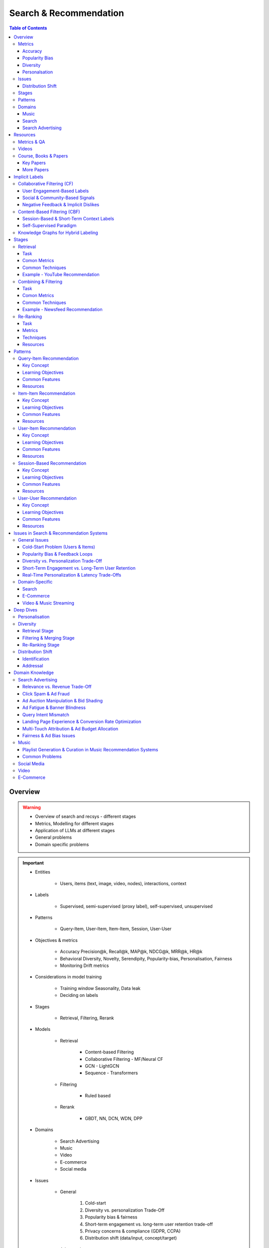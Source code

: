 ####################################################################################
Search & Recommendation
####################################################################################
.. contents:: Table of Contents
   :depth: 3
   :local:
   :backlinks: none

************************************************************************************
Overview
************************************************************************************
.. warning::

	* Overview of search and recsys - different stages
	* Metrics, Modelling for different stages
	* Application of LLMs at different stages
	* General problems
	* Domain specific problems

.. important::
	- Entities

		- Users, items (text, image, video, nodes), interactions, context
	- Labels

		- Supervised, semi-supervised (proxy label), self-supervised, unsupervised
	- Patterns

		- Query-Item, User-Item, Item-Item, Session, User-User
	- Objectives & metrics

		- Accuracy Precision@k, Recall@k, MAP@k, NDCG@k, MRR@k, HR@k
		- Behavioral Diversity, Novelty, Serendipity, Popularity-bias, Personalisation, Fairness
		- Monitoring Drift metrics
	- Considerations in model training

		- Training window Seasonality, Data leak
		- Deciding on labels
	- Stages

		- Retrieval, Filtering, Rerank
	- Models

		- Retrieval

			- Content-based Filtering
			- Collaborative Filtering - MF/Neural CF
			- GCN - LightGCN
			- Sequence - Transformers
		- Filtering

			- Ruled based
		- Rerank
		
			- GBDT, NN, DCN, WDN, DPP
	- Domains

		- Search Advertising
		- Music
		- Video
		- E-commerce
		- Social media
	- Issues

		- General

			#. Cold-start
			#. Diversity vs. personalization Trade-Off
			#. Popularity bias & fairness
			#. Short-term engagement vs. long-term user retention trade-off
			#. Privacy concerns & compliance (GDPR, CCPA)
			#. Distribution shift (data/input, concept/target)
		- Advanced

			#. Multi-touch Attribution
			#. Real-time personalization & latency trade-Offs
			#. Cross-device and cross-session personalization
			#. Multi-modality & cross-domain recommendation challenges
		- Domain-Specific

			#. Search Query understanding & intent disambiguation
			#. E-Commerce Balancing revenue & user satisfaction
			#. Video & Music Streaming Content-length bias in recommendations

Metrics
====================================================================================
Accuracy
------------------------------------------------------------------------------------
.. csv-table::
	:header: "Metric", "Full Name", "Formula", "Desc", "Drawback"
	:align: center
	
		HR@k, Hit-rate at k, , ,
		Recall@k, Recall at k, , ,
		NDCG@k, Normalized Discounted Cumulative Gain at k, , ,

Popularity Bias
------------------------------------------------------------------------------------
.. note::
	* :math:`U`: Set of all users
	* :math:`I`: Set of all items
	* :math:`L_u`: List of items (concatenated) impressed for user :math:`u`
	* :math:`L`: All list of items (concatenated)

.. csv-table::
	:header: "Metric", "Full Name", "Formula", "Note", "Drawback"
	:align: center
	
		ARP, Average Recommendation Popularity, :math:`\frac{1}{|U|}\sum_{u\in U}\frac{\sum_{i\in L_u}\phi(i)}{|L_u|}`, Average CTR across users, Good (low) value doesn't indicate coverage
		Agg-Div, Aggregate Diversity, :math:`\frac{|\bigcup_{u\in U}L_u|}{|I|}`, Item Coverage, Doesn't detect skew in impression
		Gini, Gini Index, :math:`1-\frac{1}{|I|-1}\sum_{k}^{|I|}(2k-|I|-1)p(i_k|L)`, :math:`p(i_k|L)` how many times :math:`i_k` occured in `L`, Ignores user preference
		UDP, User Popularity Deviation, , ,

Diversity
------------------------------------------------------------------------------------
Personalsation
------------------------------------------------------------------------------------
Issues
====================================================================================
Distribution Shift
------------------------------------------------------------------------------------
.. csv-table::
	:header: "Problem", "How to Detect", "How to Fix", "Trade-Offs"
	:align: center 

		Model Degradation, Performance drop (CTR; engagement), Frequent model retraining, Computationally expensive
		Popularity Mismatch, PSI; JSD; embeddings drift, Adaptive reweighting of historical data, Hard to balance long vs. short-term relevance
		Bias Reinforcement, Disparity in exposure metrics, Fairness-aware ranking, May hurt engagement
		Cold-Start for New Trends, Increase in unseen queries, Session-based personalization, Requires fast inference
		Intent Drift in Search, Increase in irrelevant search rankings, Online learning models, Real-time training is costly

Stages
====================================================================================
.. csv-table::
	:header: "Stage", "Goals", "Key Metrics", "Common Techniques"
	:align: center

		Retrieval, Fetch diverse candidates from multiple sources, Recall@K; Coverage; Latency, Multi-tower models; ANN; User embeddings
		Combining & Filtering, Merge candidates; remove duplicates; apply business rules, Diversity; Precision@K; Fairness, Weighted merging; Min-hashing; Rule-based filtering
		Re-Ranking, Optimize order of recommendations for engagement, CTR; NDCG; Exploration Ratio, Neural Rankers; Bandits; DPP for diversity

Patterns
====================================================================================
.. csv-table::
	:header: "Pattern", "Traditional Approach", "LLM Augmentations"
	:align: center

		Query-Item, BM25; TF-IDF; Neural Ranking, LLM-based reranking; Query expansion
		Item-Item, Co-occurrence; Similarity Matching, Semantic matching; Multimodal embeddings
		User-Item, CF; Content-Based; Deep Learning, Personalized generation; Zero-shot preferences
		Session-Based, Sequential Models; Transformers, Few-shot reasoning; Context-aware personalization
		User-User, Graph-Based; Link Prediction, Profile-text analysis; Social graph augmentation

Domains
====================================================================================
#. E-commerce (Amazon, Alibaba)
#. Music (Spotify)
#. Image (Instagram)
#. Video (Netflix, Firestick, YouTube)
#. Voice (Alexa)
#. Short-video (Tiktok)
#. Food (DoorDash, UberEats)
#. Travel (AirBnB)
#. Social (Facebook, Twitter)
#. Search (Google, Bing)
#. Search Advertising (Google, Bing)

Music
------------------------------------------------------------------------------------
.. csv-table::
	:header: "Challenge", "Why Its Important", "Trade-Offs"
	:align: center

		Personalization vs. Serendipity, Users want relevant music but also expect some new discoveries., Too much personalization  Feels repetitive. Too much exploration  Feels random.
		Repetition & Content Fatigue, Users get frustrated if the same songs appear too often., Strict anti-repetition  May exclude user favorites. Loose constraints  Risk of overplaying certain songs.
		Context & Mood Adaptation, Users listen to music differently based on mood; time; activity (workout; relaxation)., Explicit mood tagging is effective but requires manual input. Implicit context detection risks wrong assumptions.
		Balancing Popular & Niche Tracks, Highly popular songs dominate engagement; making it hard for lesser-known songs to gain exposure., Boosting niche tracks improves diversity; but may lower engagement metrics.
		Cold-Start for New Songs & Artists, Newly released songs struggle to get exposure due to lack of engagement signals., Over-boosting new music can lead to reduced user satisfaction.
		Playlist Length & Engagement Optimization, Users may not finish long playlists; leading to low engagement metrics., Shorter playlists increase completion rate; but longer ones improve session duration.

Search
------------------------------------------------------------------------------------
.. note::
	- [fennel.ai] `Feature Engineering for Personalized Search <https://fennel.ai/blog/feature-engineering-for-personalized-search/>`_

Search Advertising
------------------------------------------------------------------------------------
.. csv-table::
	:header: "Issue", "Why It Matters", "Strategic Fixes", "Trade-Offs"
	:align: center

		Relevance vs. Revenue, Showing high-bid but low-relevance ads hurts trust, Hybrid ranking (bid + quality), Too much relevance filtering lowers revenue
		Click Fraud & Ad Spam, Inflated clicks drain budgets, ML-based fraud detection, False positives can hurt advertisers
		Ad Auction Manipulation, AI-driven bid shading exploits system, Second-price auctions, Reduced ad revenue
		Ad Fatigue & Banner Blindness, Users ignore repetitive ads, Adaptive ad rotation, Frequent ad refreshing increases costs
		Query Intent Mismatch, Poor ad matching frustrates users, BERT-based intent detection, Over-restricting ads lowers monetization
		Landing Page Experience, High bounce rate = low conversion, Quality Score rules, Strict rules limit advertiser flexibility
		Multi-Touch Attribution, Last-click attribution undervalues early ad exposures, Shapley-based attribution, More complexity; slower optimization
		Ad Bias & Fairness, Favoring large advertisers hurts competition, Fairness-aware bidding, Less revenue from high bidders

************************************************************************************
Resources
************************************************************************************
Metrics & QA
====================================================================================
.. important::

	* [evidentlyai.com] `10 metrics to evaluate recommender and ranking systems <https://www.evidentlyai.com/ranking-metrics/evaluating-recommender-systems>`_
	* [docs.evidentlyai.com] `Ranking metrics <https://docs.evidentlyai.com/reference/all-metrics/ranking-metrics>`_
	* [arize.com] `A Quick Survey of Drift Metrics <https://arize.com/blog-course/drift/>`_
	* [github.com] `50 Fundamental Recommendation Systems Interview Questions <https://github.com/Devinterview-io/recommendation-systems-interview-questions>`_
	* [devinterview.io] `50 Recommendation Systems interview questions <https://devinterview.io/questions/machine-learning-and-data-science/recommendation-systems-interview-questions/>`_

Videos
====================================================================================
- [youtube.com] `Stanford CS224W Machine Learning w/ Graphs I 2023 I GNNs for Recommender Systems <https://www.youtube.com/watch?v=OV2VUApLUio>`_
.. note::
	- Mapped as an edge prediction problem in a bipartite graph
	- Ranking

		- Metric Recall@k (non differentiable)
		- Other metrics HR@k, nDCG
		- Differentiable Discriminative loss - binary loss (similar to cross entropy), Bayesian prediction loss (BPR)
		- Issue with binary, BPR solves the ranking problem better
		- Trick to choose neg samples
		- Not suitable for ANN
	- Collaborative filtering

		- DNN to capture user item similarity with cosine or InfoNCE loss
		- ANN friendly
		- Doesn't consider longer than 1 hop in the bipartite graph
	- GCN

		- Smoothens the embeddings by GCN layer interactions using undirected edges to enforce similar user and similar item signals
		- Neural GCN or LightGCN
		- Application similar image recommendation in Pinterest
		- Issue doesn't have contextual awareness or session/temporal awareness

Course, Books & Papers
====================================================================================
Key Papers
------------------------------------------------------------------------------------
	- BOF = Bag of features
	- NG = N-Gram
	- CM = Causal Models (autoregressive)

.. csv-table::
	:header: "Tag", "Title"
	:align: center

		QU,`Better search through query understanding <https://queryunderstanding.com/>`_
		IR;QU,`Using Query Contexts in Information Retrieval <http://www-rali.iro.umontreal.ca/rali/sites/default/files/publis/10.1.1.409.2630.pdf>`_
		IR;Course;Stanford,`CS 276 / LING 286 Information Retrieval and Web Search <https://web.stanford.edu/class/cs276/>`_
		IR;Book,`Introduction to Information Retrieval <https://nlp.stanford.edu/IR-book/information-retrieval-book.html>`_
		Retrieval;Survey,`A Comprehensive Survey on Retrieval Methods in Recommender Systems <https://arxiv.org/pdf/2407.21022>`_
		DL;RS;Survey,`Deep Learning based Recommender System A Survey and New Perspectives <https://arxiv.org/pdf/1707.07435>`_
		Retrival;RS,`Simple but Efficient A Multi-Scenario Nearline Retrieval Framework for Recommendation on Taobao <https://arxiv.org/pdf/2408.00247v1>`_
		Retrival;Ranking;Embed+MLP,`Neural Collaborative Filtering <https://arxiv.org/abs/1708.05031>`_
		Retrival;Two Tower;BOF,`StarSpace Embed All The Things! <https://arxiv.org/abs/1709.03856>`_
		Retrival;Ranking;Two Tower;NG+BOF,`Embedding-based Retrieval in Facebook Search <https://arxiv.org/abs/2006.11632>`_
		Ranking;WDN,`Wide & Deep Learning for Recommender Systems <https://arxiv.org/abs/1606.07792>`_
		Ranking;DCN,`DCN V2 Improved Deep & Cross Network and Practical Lessons for Web-scale Learning to Rank Systems <https://arxiv.org/abs/2008.13535>`_
		Ranking;L2R,`DeepRank: Learning to rank with neural networks for recommendation <http://zhouxiuze.com/pub/DeepRank.pdf>`_
		GCN,`Graph Convolutional Neural Networks for Web-Scale Recommender Systems <https://arxiv.org/abs/1806.01973>`_
		GCN,`LightGCN - Simplifying and Powering Graph Convolution Network for Recommendation <https://arxiv.org/abs/2002.02126>`_
		CM;Session,`Transformers4Rec Bridging the Gap between NLP and Sequential / Session-Based Recommendation <https://scontent.fblr25-1.fna.fbcdn.net/v/t39.8562-6/243129449_615285476133189_8760410510155369283_n.pdf?_nc_cat=104&ccb=1-7&_nc_sid=b8d81d&_nc_ohc=WDJcULkgkY8Q7kNvgHspPmM&_nc_zt=14&_nc_ht=scontent.fblr25-1.fna&_nc_gid=A_fmEzCPOHil7q9dPSpYsHS&oh=00_AYDCkVOnyZufYEGHEQORBbfI-blNODNIrePL4TaB8p_82A&oe=67A8FEDE>`_			
		Diversity;DPP,`Improving the Diversity of Top-N Recommendation via Determinantal Point Process <https://arxiv.org/abs/1709.05135v1>`_
		Diversity;DPP,`Practical Diversified Recommendations on YouTube with Determinantal Point Processes <https://jgillenw.com/cikm2018.pdf>`_
		Diversity;DPP,`Personalized Re-ranking for Improving Diversity in Live Recommender Systems <https://arxiv.org/abs/2004.06390>`_
		Diversity;DPP,`Fast Greedy MAP Inference for Determinantal Point Process to Improve Recommendation Diversity <https://proceedings.neurips.cc/paper_files/paper/2018/file/dbbf603ff0e99629dda5d75b6f75f966-Paper.pdf>`_
		Diversity;Multi-Stage,`Representation Online Matters Practical End-to-End Diversification in Search and Recommender Systems <https://arxiv.org/pdf/2305.15534>`_
		Polularity Bias,`Managing Popularity Bias in Recommender Systems with Personalized Re-Ranking <https://cdn.aaai.org/ocs/18199/18199-78818-1-PB.pdf>`_
		Polularity Bias,`User-centered Evaluation of Popularity Bias in Recommender Systems <https://dl.acm.org/doi/fullHtml/10.1145/3450613.3456821>`_
		Polularity Bias,`Model-Agnostic Counterfactual Reasoning for Eliminating Popularity Bias in Recommender System <https://arxiv.org/pdf/2010.15363>`_
		Fairness,`Fairness in Ranking Part II Learning-to-Rank and Recommender Systems <https://dl.acm.org/doi/pdf/10.1145/3533380>`_
		Fairness,`Fairness Definitions Explained <https://fairware.cs.umass.edu/papers/Verma.pdf>`_
		LLM,`A Review of Modern Recommender Systems Using Generative Models (Gen-RecSys) <https://arxiv.org/abs/2404.00579>`_
		LLM,`Collaborative Large Language Model for Recommender Systems <https://arxiv.org/abs/2311.01343>`_
		LLM,`Recommendation as Instruction Following A Large Language Model Empowered Recommendation Approach <https://arxiv.org/abs/2305.07001>`_

More Papers
------------------------------------------------------------------------------------
.. csv-table::
	:header: "Year", "Title"
	:align: center

		2001,Item-Based Collaborative Filtering Recommendation Algorithms – Sarwar et al.
		2003,Amazon.com Recommendations Item-to-Item Collaborative Filtering – Linden et al.
		2007,Link Prediction Approaches and Applications – Liben-Nowell et al.
		2008,An Introduction to Information Retrieval – Manning et al.
		2009,BM25 and Beyond – Robertson et al.
		2009,Matrix Factorization Techniques for Recommender Systems – Koren et al.
		2010,Who to Follow Recommending People in Social Networks – Twitter Research
		2014,DeepWalk Online Learning of Social Representations – Perozzi et al.
		2015,Learning Deep Representations for Content-Based Recommendation – Wang et al.
		2015,Netflix Recommendations Beyond the 5 Stars – Gomez-Uribe et al.
		2016,Deep Neural Networks for YouTube Recommendations – Covington et al.
		2016,Wide & Deep Learning for Recommender Systems – Cheng et al.
		2016,Session-Based Recommendations with Recurrent Neural Networks – Hidasi et al.
		2017,DeepRank A New Deep Architecture for Relevance Ranking in Information Retrieval – Pang et al.
		2017,Neural Collaborative Filtering – He et al.
		2017,A Guide to Neural Collaborative Filtering – He et al.
		2018,BERT Pre-training of Deep Bidirectional Transformers for Language Understanding – Devlin et al.
		2018,PinSage Graph Convolutional Neural Networks for Web-Scale Recommender Systems – Ying et al.
		2018,Neural Architecture for Session-Based Recommendations – Tang & Wang
		2018,SASRec Self-Attentive Sequential Recommendation – Kang & McAuley
		2018,Graph Convolutional Neural Networks for Web-Scale Recommender Systems – Ying et al.
		2019,Deep Learning Based Recommender System A Survey and New Perspectives – Zhang et al.
		2019,Session-Based Recommendation with Graph Neural Networks – Wu et al.
		2019,Next Item Recommendation with Self-Attention – Sun et al.
		2019,BERT4Rec Sequential Recommendation with Bidirectional Encoder Representations – Sun et al.
		2020,Dense Passage Retrieval for Open-Domain Question Answering – Karpukhin et al.
		2020,ColBERT Efficient and Effective Passage Search via Contextualized Late Interaction Over BERT – Khattab et al.
		2020,T5 for Information Retrieval – Nogueira et al.
		2021,CLIP Learning Transferable Visual Models from Natural Language Supervision – Radford et al.
		2021,Transformers4Rec Bridging the Gap Between NLP and Sequential Recommendation – De Souza et al.
		2021,Graph Neural Networks A Review of Methods and Applications – Wu et al.
		2021,Next-Item Prediction Using Pretrained Language Models – Sun et al.
		2022,Unified Vision-Language Pretraining for E-Commerce Recommendations – Wang et al.
		2022,Contextual Item Recommendation with Pretrained LLMs – Li et al.
		2023,InstructGPT for Information Retrieval – Ouyang et al.
		2023,GPT-4 for Web Search Augmentation – Bender et al.
		2023,CLIP-Recommend Multimodal Learning for E-Commerce Recommendations – Xu et al.
		2023,Semantic-Aware Item Matching with Large Language Models – Chen et al.
		2023,GPT4Rec A Generative Framework for Personalized Recommendation – Wang et al.
		2023,LLM-based Collaborative Filtering Enhancing Recommendations with Large Language Models – Liu et al.
		2023,LLM-Powered Dynamic Personalized Recommendations – Guo et al.
		2023,Real-Time Recommendation with Large Language Models – Zhang et al.
		2023,Graph Neural Networks Meet Large Language Models A Survey – Wu et al.
		2023,LLM-powered Social Graph Completion for Friend Recommendations – Huang et al.
		2023,LLM-Augmented Node Classification in Social Networks – Zhang et al.

************************************************************************************
Implicit Labels
************************************************************************************
Collaborative Filtering (CF)  
====================================================================================
- Relies on user-item interactions to recommend items. 
- Since users rarely provide explicit ratings, implicit signals are inferred from engagement behaviors.  

User Engagement-Based Labels  
------------------------------------------------------------------------------------
.. csv-table::
	:header: "Implicit Label", "Collection Method", "Assumptions & Trade-offs"
	:align: center

		Clicks, Count clicks on an item.,  Simple; scalable.  Clicking  liking (accidental clicks).
		Watch Time / Dwell Time, Measure time spent on videos/articles.,  Captures engagement depth.  Long duration  satisfaction (e.g.; passive watching).
		Purchase / Conversion, Track purchases (e-commerce; rentals; subscriptions).,  Strongest preference signal.  Sparse data (only a few items are purchased).
		Add to Cart / Wishlist, Users mark interest without purchasing.,  Softer preference signal.  Users may abandon carts.
		Scrolling & Hovering, Detect mouse hover time over items.,  Early preference signal.  May be unintentional.
		Search Queries & Item Views, Items viewed after searching for a term.,  Strong relevance signal.  Some users browse randomly.

Social & Community-Based Signals  
------------------------------------------------------------------------------------
.. csv-table::
	:header: "Implicit Label", "Collection Method", "Assumptions & Trade-offs"
	:align: center

		Likes / Upvotes, Count "likes" on posts; videos; or comments.,  Clear positive feedback.  Some users never like items.
		Shares / Retweets, Count how often users share content.,  Strong endorsement.  May share for controversy.
		Follows / Subscriptions, Followed creators or product wishlists.,  Indicates long-term interest.  Users may follow without deep engagement.

Negative Feedback & Implicit Dislikes  
------------------------------------------------------------------------------------
.. csv-table::
	:header: "Implicit Label", "Collection Method", "Assumptions & Trade-offs"
	:align: center

		Skip / Bounce Rate, Detect when a user skips a song/video quickly.,  Identifies disinterest.  May skip for reasons unrelated to content.
		Negative Actions, "Not Interested" clicks; downvotes; blocking content.,  Explicit dislike signal.  Only a subset of users take these actions.

CF Use Case Example:  
- Spotify uses play count, skip rate, and playlist additions to infer user preferences.  
- Netflix monitors watch completion rate, rewatches, and early exits for movie recommendations.  

Content-Based Filtering (CBF)  
====================================================================================
Session-Based & Short-Term Context Labels  
------------------------------------------------------------------------------------
.. csv-table::
	:header: "Implicit Label", "Collection Method", "Assumptions & Trade-offs"
	:align: center

		Recent Search Context, Track evolving search terms.,  Captures short-term needs.  Trends change quickly.
		Location-Based Preferences, Match user location with nearby content.,  Useful for local recommendations.  Privacy-sensitive.
		Time of Day / Activity Patterns, Suggest different items based on morning/evening behavior.,  Improves context relevance.  Needs continuous adaptation.

Self-Supervised Paradigm
------------------------------------------------------------------------------------
TODO

Knowledge Graphs for Hybrid Labeling
====================================================================================
- Uses entities and relationships to enhance recommendations.

************************************************************************************
Stages
************************************************************************************
Retrieval 
====================================================================================
(Fetching an initial candidate pool from multiple sources) 

Task
------------------------------------------------------------------------------------
	- Reduce a large item pool (millions of candidates) to a manageable number (thousands). 
	- Retrieve diverse candidates from multiple sources that might be relevant to the user. 
	- Balance long-term preferences vs. short-term intent. 

Comon Metrics
------------------------------------------------------------------------------------
	- Recall@K – How many relevant items are in the top-K retrieved items? 
	- Coverage – Ensuring diversity by retrieving from multiple pools. 
	- Latency – Efficient retrieval in milliseconds at large scales. 

Common Techniques
------------------------------------------------------------------------------------
.. csv-table::
	:header: "Goal", "Techniques"
	:align: center

		Heterogeneous Candidate Retrieval, Multi-tower models; Hybrid retrieval (Collaborative Filtering + Content-Based)
		Personalization, User embeddings (e.g.; Two-Tower models; Matrix Factorization)
		Exploration & Freshness, Real-time embeddings; Bandit-based exploration
		Scalability & Efficiency, Approximate Nearest Neighbors (ANN); FAISS; HNSW
		Cold-Start Handling, Content-based retrieval (TF-IDF; BERT); Popularity-based heuristics

Example - YouTube Recommendation 
------------------------------------------------------------------------------------
	- Candidate pools Watched videos, partially watched videos, topic-based videos, demographically popular videos, newly uploaded videos, videos from followed channels. 
	- Techniques used Two-Tower model for retrieval, Approximate Nearest Neighbors (ANN) for fast lookup. 

Combining & Filtering 
====================================================================================
(Merging retrieved candidates from different sources and removing low-quality items) 

Task
------------------------------------------------------------------------------------
	- Merge multiple retrieved pools and assign confidence scores to each source. 
	- Filter out irrelevant, duplicate, or low-quality candidates. 
	- Apply business rules (e.g., compliance filtering, removing expired content). 

Comon Metrics
------------------------------------------------------------------------------------
	- Diversity – Ensuring different content types are represented. 
	- Precision@K – How many retrieved items are actually relevant? 
	- Fairness & Representation – Avoiding over-exposure of popular items. 
	- Latency – Keeping the filtering process efficient. 

Common Techniques
------------------------------------------------------------------------------------
.. csv-table::
	:header: "Goal", "Techniques"
	:align: center

		Merging Multiple Candidate Pools, Weighted aggregation based on confidence scores
		Duplicate Removal, Min-hashing; Jaccard similarity; clustering-based deduplication
		Quality Filtering, Heuristic filters; Rule-based filters; Adversarial detection
		Business Constraints, Compliance rules (e.g.; sensitive content removal); Content freshness checks
		Balancing Diversity, Re-weighting based on underrepresented categories
		Scaling Up, Streaming pipelines (Kafka; Flink); Pre-filtering with Bloom Filters

Example - Newsfeed Recommendation 
------------------------------------------------------------------------------------
	- Candidate sources Text posts, image posts, video posts. 
	- Filtering techniques Removing duplicate posts, blocking low-quality content, filtering based on engagement thresholds. 

Re-Ranking 
====================================================================================
Task
------------------------------------------------------------------------------------
	- Optimize the order of candidates to maximize engagement. 
	- Balance personalization with exploration (ensuring new content gets surfaced). 
	- Ensure fairness and representation (avoid showing only highly popular items). 

Metrics
------------------------------------------------------------------------------------
	- [Offline] AUC (ROC-AUC, PR-AUC) – Measures prediction accuracy if modeled as a binary classification problem.
	- [Offline] NDCG@k, MRR@k, HR@k – Measures ranking quality.
	- [Online] CTR (Click-Through Rate) – Measures immediate engagement.
	- [Online] Long-Term Engagement – Holdout -> Measures retention and repeat interactions.
	- [?] Exploration Ratio – Tracks new content shown to users.

Techniques
------------------------------------------------------------------------------------
.. csv-table::
	:header: "Goal", "Techniques"
	:align: center

		Fast Re-Ranking, Tree-based models (GBDT); LightGBM; XGBoost
		Personalized Ranking, Embed + MLP Models (e.g.; DeepFM; Wide & Deep; Transformer-based rankers)
		Diversity Promotion, Re-ranking by category (e.g.; Round Robin); Determinantal Point Processes (DPP)
		Explore-Exploit Balance, Multi-Armed Bandits (Thompson Sampling; UCB); Randomized Ranking
		Handling Highly Popular Items, Popularity dampening; Re-ranking with popularity decay
		Fairness & Representation, Re-weighting models; Exposure-aware ranking		

Resources
------------------------------------------------------------------------------------
Ranking
^^^^^^^^^^^^^^^^^^^^^^^^^^^^^^^^^^^^^^^^^^^^^^^^^^^^^^^^^^^^^^^^^^^^^^^^^^^^^^^^^^^^
Features
""""""""""""""""""""""""""""""""""""""""""""""""""""""""""""""""""""""""""""""""""""
	- User profile (captures long term user's preferences)
	- Item profile (captures item metadata and content understanding)
	- Contextual features (e.g, device, geolocation, temporal)
	- Interaction features

`CTR Prediction Papers <https://paperswithcode.com/task/click-through-rate-prediction>`_
""""""""""""""""""""""""""""""""""""""""""""""""""""""""""""""""""""""""""""""""""""""""""""""
.. csv-table::
	:header: "Technique", "Resource"
	:align: center

		LR, `Distributed training of Large-scale Logistic models <https://proceedings.mlr.press/v28/gopal13.pdf>`_
		Survey, `Click-Through Rate Prediction in Online Advertising: A Literature Review <https://arxiv.org/abs/2202.10462>`_
		Embed + MLP, `Deep Neural Networks for YouTube Recommendations <https://static.googleusercontent.com/media/research.google.com/en//pubs/archive/45530.pdf>`_
		Embed + MLP, `Real-time Personalization using Embeddings for Search Ranking at Airbnb <https://dl.acm.org/doi/pdf/10.1145/3219819.3219885>`_
		Wide & Deep, `Wide & Deep Learning for Recommender Systems <https://arxiv.org/abs/1606.07792>`_
		DeepFM, `DeepFM: A Factorization-Machine based Neural Network for CTR Prediction <https://arxiv.org/abs/1703.04247>`_
		xDeepFM, `xDeepFM: Combining Explicit and Implicit Feature Interactions for Recommender Systems <https://arxiv.org/abs/1803.05170>`_
		DCN, `Deep & Cross Network for Ad Click Predictions <https://arxiv.org/abs/1708.05123>`_
		DCNv2, `DCN V2: Improved Deep & Cross Network and Practical Lessons for Web-scale Learning to Rank Systems <https://arxiv.org/abs/2008.13535>`_
		DIN, `Deep Interest Network for Click-Through Rate Prediction <https://arxiv.org/abs/1706.06978>`_
		BST, `Behavior Sequence Transformer for E-commerce Recommendation in Alibaba <https://arxiv.org/abs/1905.06874>`_

************************************************************************************
Patterns
************************************************************************************
Query-Item Recommendation 
====================================================================================
- Search systems
- text-to-item search
- image-to-item search
- query expansion techniques

Key Concept 
------------------------------------------------------------------------------------
- Common Approaches

	- Lexical Matching (TF-IDF, BM25, keyword-based retrieval) 
	- Semantic Matching (Word embeddings, Transformer models like BERT, CLIP for vision-text matching) 
	- Hybrid Search (Combining lexical and semantic search, e.g., BM25 + embeddings) 
	- Learning-to-Rank (LTR) models optimizing ranking performance based on user interactions) 
	- Multimodal Search (Image-to-text retrieval, video search, voice search, etc.) 
- LLM Applications

	- LLMs enhance ranking via reranking models (ColBERT, T5-based retrieval). 
	- Can be used for query expansion, understanding user intent, and handling ambiguous queries. 
	- Example use case Google Search, AI-driven Q&A search (Perplexity AI). 

Learning Objectives
------------------------------------------------------------------------------------
#. Supervised Learning 

	- Label Binary (clicked vs. not clicked) or relevance score (explicit ratings, dwell time). 
	- Data sources Search logs, query-click data, user feedback (thumbs up/down). 
	- Challenges Noisy labels (e.g., clicks may not always indicate relevance). 
#. Semi-Supervised Learning 

	- Use query expansion techniques (e.g., weak supervision from similar queries). 
	- Leverage pseudo-labeling (e.g., use a weaker ranker to generate labels). 
#. Self-Supervised Learning 

	- Contrastive learning (e.g., train embeddings by pulling query and relevant items closer). 
	- Masked query prediction (e.g., predicting missing words in search queries). 

Common Features
------------------------------------------------------------------------------------
- Query Features Term frequency, query length, part-of-speech tagging. 
- Item Features Title, description, category, metadata, embeddings. 
- Interaction Features Click history, query-to-item dwell time, CTR. 
- Contextual Features Time of query, device type, user history. 
- Embedding-Based Features Pretrained word embeddings (Word2Vec, FastText, BERT embeddings). 

Resources
------------------------------------------------------------------------------------
#. Traditional Information Retrieval 

	- "An Introduction to Information Retrieval" – Manning et al. (2008) 
	- "BM25 and Beyond" – Robertson et al. (2009) 
#. Neural Ranking Models 

	- "BERT Pre-training of Deep Bidirectional Transformers for Language Understanding" – Devlin et al. (2018) 
	- "Dense Passage Retrieval for Open-Domain Question Answering" – Karpukhin et al. (2020) 
#. Multimodal & Deep Learning-Based Search 

	- "CLIP Learning Transferable Visual Models from Natural Language Supervision" – Radford et al. (2021) 
	- "DeepRank A New Deep Architecture for Relevance Ranking in Information Retrieval" – Pang et al. (2017) 
#. LLM-Based Search Ranking 

	- "ColBERT Efficient and Effective Passage Search via Contextualized Late Interaction Over BERT" – Khattab et al. (2020) 
	- "T5 for Information Retrieval" – Nogueira et al. (2020) 
#. LLM-Augmented Search 

	- "InstructGPT for Information Retrieval" – Ouyang et al. (2023) 
	- "GPT-4 for Web Search Augmentation" – Bender et al. (2023) 

Item-Item Recommendation 
====================================================================================
- Similar Products
- Related Videos
- "Customers Who Bought This Also Bought"

Key Concept 
------------------------------------------------------------------------------------
- Item-item recommendation focuses on suggesting similar items based on user interactions. This is widely used in e-commerce, streaming platforms, and content discovery systems. 

	- Typically modeled as an item simi-larity problem. 
	- Unlike user-item recommendation, the goal is to find related items rather than predicting a user’s preferences. 
- Common Approaches

	- Item-Based Collaborative Filtering (Similarity between item interaction histories) 
	- Content-Based Filtering (Similarity using item attributes like text, image, category) 
	- Graph-Based Approaches (Item-item similarity using co-purchase graphs) 
	- Deep Learning Methods (Representation learning, embeddings) 
	- Hybrid Methods (Combining multiple approaches) 
- LLM Applications

	- LLMs improve semantic similarity scoring, identifying nuanced item relationships.
	- Multimodal LLMs (e.g., CLIP) combine text, images, and metadata to enhance recommendations.
	- Example use case E-commerce (Amazon's “similar items”), content platforms (Netflix’s related videos).

Learning Objectives
------------------------------------------------------------------------------------
#. Supervised Learning 

	- Label Binary (1 = two items are similar, 0 = not similar). 
	- Data sources Co-purchase data, co-click data, content similarity. 
	- Challenges Defining meaningful similarity when explicit labels don’t exist. 
#. Semi-Supervised Learning 

	- Clustering similar items based on embeddings or co-occurrence. 
	- Weak supervision from user-generated tags, reviews. 
#. Self-Supervised Learning 

	- Contrastive learning (e.g., learning embeddings by pushing dissimilar items apart). 
	- Masked item prediction (e.g., predicting missing related items in a session). 

Common Features
------------------------------------------------------------------------------------
- Item Features Category, brand, price, textual description, images. 
- Interaction Features Co-purchase counts, view sequences, co-engagement. 
- Graph Features Item co-occurrence in user sessions, citation networks. 
- Embedding-Based Features Learned latent item representations. 
- Contextual Features Time decay (trending vs. evergreen items).  

Resources
------------------------------------------------------------------------------------
#. Collaborative Filtering-Based Approaches 

	- "Item-Based Collaborative Filtering Recommendation Algorithms" – Sarwar et al. (2001) 
	- "Matrix Factorization Techniques for Recommender Systems" – Koren et al. (2009) 
#. Content-Based Approaches 

	- "Learning Deep Representations for Content-Based Recommendation" – Wang et al. (2015) 
	- "Deep Learning Based Recommender System A Survey and New Perspectives" – Zhang et al. (2019) 
#. Graph-Based & Hybrid Approaches 

	- "Amazon.com Recommendations Item-to-Item Collaborative Filtering" – Linden et al. (2003) 
	- "PinSage Graph Convolutional Neural Networks for Web-Scale Recommender Systems" – Ying et al. (2018) 
#. Multimodal LLMs for Recommendation 

	- "CLIP-Recommend Multimodal Learning for E-Commerce Recommendations" – Xu et al. (2023) 
	- "Unified Vision-Language Pretraining for E-Commerce Recommendations" – Wang et al. (2022) 
#. Semantic Similarity Using LLMs 

	- "Semantic-Aware Item Matching with Large Language Models" – Chen et al. (2023) 
	- "Contextual Item Recommendation with Pretrained LLMs" – Li et al. (2022) 

User-Item Recommendation 
====================================================================================
- Homepage recommendations
- product recommendations
- videos you might like, etc

Key Concept 
------------------------------------------------------------------------------------
- User-item recommendation focuses on predicting a user's preference for an item based on historical interactions. This can be framed as 

	- Explicit feedback (e.g., ratings, thumbs up/down) 
	- Implicit feedback (e.g., clicks, watch time, purchases) 
- Common Approaches

	- Collaborative Filtering (CF) (Matrix Factorization, Neural CF) 
	- Content-Based Filtering (Feature-based models) 
	- Hybrid Models (Combining CF and content-based methods) 
	- Deep Learning Approaches (Neural networks, Transformers) 
- LLM Applications

	- LLMs enhance this by learning richer user and item embeddings, capturing nuanced interactions. 
	- LLMs can generate user preferences dynamically via zero-shot/few-shot learning, improving personalization. 
	- Example use case Personalized product descriptions, interactive recommendation assistants. 

Learning Objectives
------------------------------------------------------------------------------------
#. Supervised Learning 

	- Label binary (clicked/not clicked, purchased/not purchased) or continuous (watch time, rating). 
	- Data sources user interactions, purchase logs, watch history. 
	- Challenges Class imbalance (many more non-clicked items than clicked ones). 
#. Semi-Supervised Learning 

	- Use self-training (pseudo-labeling) to expand labeled data. 
	- Graph-based methods to propagate labels across similar users/items. 
#. Self-Supervised Learning 

	- Contrastive learning (e.g., SimCLR, BERT-style masked item prediction). 
	- Learning representations via session-based modeling (e.g., predicting the next item a user interacts with). 

Common Features
------------------------------------------------------------------------------------
- User Features Past interactions, demographics, engagement signals. 
- Item Features Category, text/image embeddings, historical engagement. 
- Cross Features User-item interactions (e.g., user’s affinity to a category). 
- Contextual Features Time of day, device, location. 
- Embedding-based Features Learned latent factors from models like Word2Vec for items/users. 

Resources
------------------------------------------------------------------------------------
#. Collaborative Filtering 

	- "Matrix Factorization Techniques for Recommender Systems" – Koren et al. (2009) 
	- "Neural Collaborative Filtering" – He et al. (2017) 
#. Deep Learning Approaches 

	- "Deep Neural Networks for YouTube Recommendations" – Covington et al. (2016) 
	- "Wide & Deep Learning for Recommender Systems" – Cheng et al. (2016) 
#. Hybrid and Production Systems 

	- "Netflix Recommendations Beyond the 5 Stars" – Gomez-Uribe et al. (2015) 
#. Transformer-Based RecSys 

	- "BERT4Rec Sequential Recommendation with Bidirectional Encoder Representations" – Sun et al. (2019) 
	- "SASRec Self-Attentive Sequential Recommendation" – Kang & McAuley (2018) 
#. LLM-powered Recommendation 

	- "GPT4Rec A Generative Framework for Personalized Recommendation" – Wang et al. (2023) 
	- "LLM-based Collaborative Filtering Enhancing Recommendations with Large Language Models" – Liu et al. (2023) 

Session-Based Recommendation 
====================================================================================
- Personalized recommendations based on recent user actions
- short-term intent modeling
- sequential recommendations

Key Concept 
------------------------------------------------------------------------------------
- Session-based recommendation focuses on predicting the next relevant item for a user based on their recent interactions, rather than long-term historical data. This is useful when 

	- Users don’t have extensive histories (e.g., guest users). 
	- Preferences shift dynamically (e.g., browsing sessions in e-commerce). 
	- Recent behavior is more indicative of intent than long-term history. 
- Common Approaches

	- Rule-Based Methods (Most popular, trending, or recently viewed items) 
	- Markov Chains & Sequential Models (Predicting next item based on state transitions) 
	- Recurrent Neural Networks (RNNs, GRUs, LSTMs) (Capturing sequential dependencies) 
	- Graph-Based Approaches (Session-based Graph Neural Networks) 
	- Transformer-Based Models (Attention-based architectures for session modeling) 
- LLM Applications

	- Traditional methods use sequential models (RNNs, GRUs, Transformers) to predict next-item interactions. 
	- LLMs enhance session modeling by leveraging sequential reasoning and contextual awareness. 
	- Few-shot prompting allows LLMs to infer session preferences without explicit training. 
	- Example use case Dynamic content feeds (TikTok), real-time recommendations (Spotify session playlists). 

Learning Objectives
------------------------------------------------------------------------------------
#. Supervised Learning 

	- Label Next item in sequence (e.g., clicked/purchased item). 
	- Data sources User sessions, browsing logs, cart abandonment data. 
	- Challenges Short sessions make training harder; sparse interaction data. 
#. Semi-Supervised Learning 

	- Use self-supervised tasks like predicting masked interactions. 
	- Graph-based node propagation to learn session similarities. 
#. Self-Supervised Learning 

	- Contrastive learning (e.g., predict next item from different user sessions). 
	- Next-click prediction using masked sequence modeling (BERT-style). 

Common Features
------------------------------------------------------------------------------------
- Session Features Time spent, number of items viewed, recency of last interaction. 
- Item Features Product category, textual embeddings, popularity trends. 
- Sequence Features Click sequences, time gaps between interactions. 
- Contextual Features Device type, time of day, geographical location. 
- Embedding-Based Features Pretrained session embeddings (e.g., Word2Vec-like for items). 

Resources
------------------------------------------------------------------------------------
#. Traditional Approaches & Sequential Models 

	- "Session-Based Recommendations with Recurrent Neural Networks" – Hidasi et al. (2016) 
	- "Neural Architecture for Session-Based Recommendations" – Tang & Wang (2018) 
#. Graph-Based Methods 

	- "Session-Based Recommendation with Graph Neural Networks" – Wu et al. (2019) 
	- "Next Item Recommendation with Self-Attention" – Sun et al. (2019) 
#. Transformer-Based Methods 

	- "SASRec Self-Attentive Sequential Recommendation" – Kang & McAuley (2018) 
	- "BERT4Rec Sequential Recommendation with Bidirectional Encoder Representations" – Sun et al. (2019) 
#. LLM-Driven Dynamic Recommendation 

	- "LLM-Powered Dynamic Personalized Recommendations" – Guo et al. (2023) 
	- "Next-Item Prediction Using Pretrained Language Models" – Sun et al. (2021) 
	- "Real-Time Recommendation with Large Language Models" – Zhang et al. (2023) 

User-User Recommendation 
====================================================================================
- People You May Know
- Friend Suggestions
- Follower Recommendations

Key Concept 
------------------------------------------------------------------------------------
- User-user recommendation focuses on predicting connections between users based on their behavior, interests, or existing social networks.

	#. Typically modeled as a link prediction problem in graphs. 
	#. Used for social networks, professional connections, or matchmaking systems. 
- Common Approaches

	#. Collaborative Filtering (User-Based CF) 
	#. Graph-Based Approaches (Graph Neural Networks, PageRank, Node2Vec, etc.) 
	#. Feature-Based Matching (Demographic and behavior similarity) 
	#. Hybrid Approaches (Graph + CF + Deep Learning) 
- LLM Applications

	- Typically modeled as a graph-based link prediction problem, where users are nodes. 
	- LLMs can enhance user similarity computations by processing richer profile texts (e.g., bios, chat history). 
	- Social connections can be inferred by analyzing natural language data, rather than relying solely on structural graph features. 
	- Example use case Professional networking (LinkedIn), AI-assisted friend suggestions. 

Learning Objectives
------------------------------------------------------------------------------------
#. Supervised Learning 

	- Label Binary (1 = connection exists, 0 = no connection). 
	- Data sources Friendship graphs, follow/unfollow actions, mutual interests. 
	- Challenges Highly imbalanced data (most user pairs are not connected). 

#. Semi-Supervised Learning 

	- Graph-based label propagation (e.g., predicting missing edges in a user graph). 
	- Use unlabeled users with weak supervision from social structures. 

#. Self-Supervised Learning 

	- Contrastive learning (e.g., learning embeddings where connected users are closer in vector space). 
	- Masked edge prediction (e.g., hide some connections and train the model to reconstruct them). 

Common Features
------------------------------------------------------------------------------------
- User Features Profile attributes (age, location, industry, interests). 
- Graph Features Common neighbors, Jaccard similarity, Adamic-Adar score. 
- Interaction Features Message frequency, engagement level. 
- Embedding-Based Features Node2Vec or GNN-based embeddings. 
- Contextual Features Activity time, shared communities.

Resources
------------------------------------------------------------------------------------
#. Collaborative Filtering-Based Approaches 

	- "Item-Based Collaborative Filtering Recommendation Algorithms" – Sarwar et al. (2001) 
	- "A Guide to Neural Collaborative Filtering" – He et al. (2017) 
#. Graph-Based Approaches 

	- "DeepWalk Online Learning of Social Representations" – Perozzi et al. (2014) 
	- "Graph Convolutional Neural Networks for Web-Scale Recommender Systems" – Ying et al. (2018) 
	- "Graph Neural Networks A Review of Methods and Applications" – Wu et al. (2021) 
#. Hybrid and Large-Scale User-User Recommendation 

	- "Link Prediction Approaches and Applications" – Liben-Nowell et al. (2007) 
	- "Who to Follow Recommending People in Social Networks" – Twitter Research (2010) 
#. Graph-Based LLMs 

	- "Graph Neural Networks Meet Large Language Models A Survey" – Wu et al. (2023) 
	- "LLM-powered Social Graph Completion for Friend Recommendations" – Huang et al. (2023) 
#. Hybrid Graph and LLMs 

	- "LLM-Augmented Node Classification in Social Networks" – Zhang et al. (2023) 
	- "Graph Convolutional Neural Networks for Web-Scale Recommender Systems" – Ying et al. (2018)  

************************************************************************************
Issues in Search & Recommendation Systems
************************************************************************************
General Issues
====================================================================================
Cold-Start Problem (Users & Items) 
------------------------------------------------------------------------------------
- Why It Matters 

	- New users No interaction history makes personalization difficult. 
	- New items Struggle to get exposure due to lack of engagement signals. 

- Strategic Solutions & Trade-Offs 

	- Content-Based Methods (Text embeddings, Image/Video features) → Good for new items, but lacks user personalization. 
	- Demographic-Based Recommendations (Cluster similar users) → Generalizes well but risks oversimplification. 
	- Randomized Exploration (Show new items randomly) → Increases fairness but can reduce CTR. 

- Domain-Specific Notes 

	- E-commerce (Amazon, Etsy) → Cold-start for new sellers & niche products. 
	- Video Streaming (Netflix, YouTube) → Cold-start for newly released content. 

Popularity Bias & Feedback Loops
------------------------------------------------------------------------------------
- Why It Matters 

	- Over-recommending already popular items creates a "rich-get-richer" effect affecting fairness, novelty.
	- Reinforces biases in user engagement, making it harder to surface niche or novel content.

- Common Approaches:
	- Changing objective

		- ReGularization (RG)

			- [depaul.edu] `Controlling Popularity Bias in Learning to Rank Recommendation <https://scds.cdm.depaul.edu/wp-content/uploads/2017/05/SOCRS_2017_paper_5.pdf>`_
			- Controls the ratio of popular and less popular items via a regularizer added to the objective function
			- Penalizes lists that contain only one group of items and hence attempting to reduce the concentration on popular items
		- Discrepancy Minimization (DM)

			- [cmu.edu] `Post Processing Recommender Systems for Diversity <https://www.contrib.andrew.cmu.edu/~ravi/kdd17.pdf>`_
			- Optimizes for aggregate diversity
			- Define a target distribution of item exposure as a constraint for the objective function
			- Goal is therefore to minimize the discrepancy of the recommendation frequency for each item and the target distribution
		- FA*IR (FS)

			- [arxiv.org] `FA*IR A Fair Top-k Ranking Algorithm <https://arxiv.org/abs/1706.06368>`_
			- Creates queues of protected (long-tail) and unprotected (head) items so that protected items get more exposure
		- Personalized Long-tail Promotion (XQ)

			- [arxiv.org] `Managing Popularity Bias in Recommender Systems with Personalized Re-ranking <https://arxiv.org/abs/1901.07555>`_
			- Query result diversification
			 -The objective for a final recommendation list is a balanced ratio of popular and less popular (long-tail) items.
		- Calibrated Popularity (CP)

			- [arxiv.org] `User-centered Evaluation of Popularity Bias in Recommender Systems - Abdollahpouri et. al <https://arxiv.org/pdf/2103.06364>`_
			- Takes user's affinity towards popular, diverse and niche contents into account
	- Randomisation

		- Contextual Bandits
	- Position debiasing
- Domain-Specific Notes:

	- Social Media (TikTok, Twitter, Facebook) Celebrity overexposure (e.g., verified users dominating feeds). 
	- News Aggregators (Google News, Apple News) Same sources getting recommended (e.g., mainstream news over independent journalism). 

Diversity vs. Personalization Trade-Off 
------------------------------------------------------------------------------------
- Resources:

	- [engineering.fb.com] `On the value of diversified recommendations <https://engineering.fb.com/2020/12/17/ml-applications/diversified-recommendations/>`_
- Why It Matters:

	- Highly personalized feeds reinforce user preferences, limiting exposure to new content.
	- Leads to boredom of users in long-term which might reduce retention rate.
	- Users may get stuck in content silos (e.g., political polarization, filter bubbles).

- Understanding the issue:
	
	- Theoretical framework
	
		- Personalization
			- Polya process
			- self reinforcement
			- pros short term gains
			- cons leads to boredom and retention
		- Balancing
			- balancing process
			- Negative reinforcement
			- Pros doesn't lead to boredom
			- Cons affects short term gains
	- Complexities in real world personal preferences

		- Multidimensional (dark comedy = dark thriller + general comedy)
		- Soft (30% affinity towards comedy, 90% affinity towards sports)
		- Contextual (mood, time of day, current trends)
		- Dynamic (evolves over time)

- Heuristics on diversifying recommendation:

	- Author level diversity -> strafification -> pick candidates from different authors
	- Media type diversity -> applicable for multimedia platforms -> intermix modality
	- Semantic diversity -> content understanding system -> classify user's affinity to topics -> sample across topics
	- Explore similar semantic nodes -> knowledge tree/graph

		- Explore parents, siblings, children of topics
		- Explore long tail for niche topics
		- Explore items that covers multiple topics
	- Maintain separate pool for short-term and long-term preferences
	- Utilize explore-exploit framework -> eps-greedy, ucb, thompson sampling
	- Prioritize behavioural metrics as much as accuracy metrics
	- Priotitize explicit negative feedbacks from users

- Strategic Solutions & Trade-Offs 

	- Diversity-Promoting Re-Ranking (DPP, Exploration Buffers) -> Reduces filter bubbles but may decrease engagement. 
	- Diversity-Constrained Search (Re-weighting ranking models) -> Promotes varied content but risks reducing precision. 
	- Hybrid User-Item Graphs (Graph Neural Networks for diversification) -> Balances exploration but requires expensive training. 

- Domain-Specific Notes 

	- Social Media (Facebook, Twitter, YouTube) -> Political echo chambers & misinformation bubbles. 
	- E-commerce (Amazon, Etsy, Zalando) -> Users seeing only one type of product repeatedly.

Short-Term Engagement vs. Long-Term User Retention 
------------------------------------------------------------------------------------
- Why It Matters 

	- Systems often optimize for immediate engagement (CTR, watch time, purchases), which can lead to addictive behaviors or content fatigue.
	- Over-exploitation of "sticky content" (clickbait, sensationalism, autoplay loops) may reduce long-term satisfaction.

- Strategic Solutions & Trade-Offs:

	- Multi-Objective Optimization (CTR + Long-Term Retention) -> Complex to balance but essential for sustainability.
	- Delayed Reward Models (Reinforcement Learning) -> Great for long-term user retention but slow learning process.
	- Personalization Decay (Balancing Freshness vs. Relevance) -> Introduces diverse content but can feel random to users.

- Domain-Specific Notes:

	- YouTube, TikTok, Instagram -> Prioritizing sensational viral content over educational material.
	- E-Commerce (Amazon, Alibaba) -> Short-term discounts vs. long-term brand loyalty.

Real-Time Personalization & Latency Trade-Offs 
------------------------------------------------------------------------------------
- Why It Matters 

	- Personalized recommendations require real-time feature updates and low-latency inference. 
	- Search relevance depends on immediate context (e.g., location, time of day, trending topics). 

- Strategic Solutions & Trade-Offs 

	- Precomputed User Embeddings (FAISS, HNSW, Vector DBs) → Speeds up search but sacrifices personalization flexibility. 
	- Edge AI for On-Device Personalization → Reduces latency but increases computational costs. 
	- Session-Based Recommendation Models (Transformers for Session-Based Context) → Great for short-term personalization but expensive for large user bases. 

- Domain-Specific Notes 

	- E-Commerce (Amazon, Walmart, Shopee) → Latency constraints for "similar item" recommendations. 
	- Search Engines (Google, Bing, Baidu) → Needing real-time personalization without slowing down results. 

Domain-Specific
====================================================================================
Search
------------------------------------------------------------------------------------ 
- Query Understanding & Intent Disambiguation

	- Users enter ambiguous or vague queries, requiring intent inference. 
	- Example Searching for “apple” – Is it a fruit, a company, or a music service? 
	- Solutions & Trade-Offs 

		- LLM-Powered Query Rewriting (T5, GPT) → Improves relevance but risks over-modifying queries. 
		- Session-Aware Query Expansion → Helps disambiguation but increases computational cost. 

E-Commerce
------------------------------------------------------------------------------------
- Balancing Revenue & User Satisfaction 

	- Revenue-driven recommendations (sponsored ads, promoted products) vs. organic recommendations. 
	- Example Amazon mixing sponsored and personalized search results. 
	- Solutions & Trade-Offs 

		- Hybrid Models (Re-ranking with Fairness Constraints) → Balances organic vs. paid but hard to tune for revenue goals. 
		- Trust-Based Ranking (Reducing deceptive sellers, fake reviews) → Improves satisfaction but may lower short-term sales. 

Video & Music Streaming
------------------------------------------------------------------------------------
- Content-Length Bias in Recommendations 

	- Recommendation models often favor shorter videos (TikTok, YouTube Shorts) over long-form content. 
	- Example YouTube’s watch-time optimization may prioritize clickbaity short videos over educational content. 
	- Solutions & Trade-Offs 

		- Normalized Engagement Metrics (Watch Percentage vs. Watch Time) → Improves long-form content exposure but may reduce video diversity. 
		- Hybrid-Length Recommendations (Mixing Shorts & Full Videos) → Enhances variety but harder to rank effectively.

************************************************************************************
Deep Dives
************************************************************************************
Personalisation
====================================================================================

Diversity
====================================================================================
.. important::
	- Music & video platforms (Spotify, YouTube, TikTok) use DPP and Bandits to introduce diverse content.
	- E-commerce (Amazon, Etsy) balances popularity-based downsampling with weighted re-ranking.
	- Newsfeeds (Google News, Facebook, Twitter) use category-sensitive filtering to prevent echo chambers.

- Goal

	- improving user engagement
	- avoiding filter bubbles
	- preventing over-reliance on popular content.
- Metric

	- TODO

- LLMs for Diversity in Recommendations

	.. note::	
		- YouTube - Uses LLMs for multi-modal retrieval (text, video, audio). 
		- Spotify - Uses LLMs for playlist diversification and exploration-based re-ranking. 
		- Netflix - Uses GPT-like models for diverse genre-based recommendations. 
		- Google Search & News - Uses BERT-based fairness filters for diverse search results. 

- Technique Summary

	.. csv-table::
		:header: "Technique", "Stage", "Pros", "Cons"
		:align: center

			Multi-Pool Retrieval, Retrieval, High diversity; multiple candidate sources, Computationally expensive
			Popularity-Based Downsampling, Retrieval, Prevents over-recommendation of trending items, May reduce engagement
			Minimum-Item Representation Heuristics, Filtering, Ensures fairness across categories, Might reduce personalization
			Category-Sensitive Filtering, Filtering, Adapts to user preferences dynamically, High computation cost
			Determinantal Point Processes (DPP), Re-Ranking, Mathematical diversity control, Computationally expensive
			Re-Ranking with Diversity Constraints, Re-Ranking, Tunable for personalization vs. diversity, Requires careful tuning
			Multi-Armed Bandits, Re-Ranking, Balances personalization and exploration, Hard to tune in real-world scenarios

- LLMs for Diversity at Each Stage 

	.. csv-table::
		:header: "Stage", "LLM Enhancements", "Pros", "Cons"
		:align: center

			Retrieval, Query expansion; Multi-modal retrieval, Increases recall & heterogeneity, Higher latency; Loss of precision
			Filtering & Merging, Semantic deduplication; Bias correction, Prevents redundancy; Fairer recommendations, Computationally expensive
			Re-Ranking, Diversity-aware reranking; Counterfactuals, Balances personalization & exploration, Risk of over-exploration; Expensive inference

Retrieval Stage
------------------------------------------------------------------------------------
.. note::
	Goal Ensuring Diversity in Candidate Selection

Multi-Pool Retrieval (Heterogeneous Candidate Selection)
^^^^^^^^^^^^^^^^^^^^^^^^^^^^^^^^^^^^^^^^^^^^^^^^^^^^^^^^^^^^^^^^^^^^^^^^^^^^^^^^^^^^
	- Retrieves candidates from multiple independent sources (e.g., popularity-based pool, collaborative filtering pool, content-based retrieval).
	- Ensures that recommendations are not solely based on one dominant factor (e.g., trending items).

Pros:

	- Increases coverage by considering multiple types of items.
	- Helps balance long-term preferences vs. short-term interest.

Cons:

	- If not weighted properly, can introduce irrelevant or low-quality recommendations.
	- Computationally expensive when handling large numbers of pools.

Example:

	- YouTube retrieves candidates from watched videos, partially watched videos, new uploads, and popular in demographic to balance diversity.

Popularity-Based Downsampling
^^^^^^^^^^^^^^^^^^^^^^^^^^^^^^^^^^^^^^^^^^^^^^^^^^^^^^^^^^^^^^^^^^^^^^^^^^^^^^^^^^^^
	- Reduces the dominance of highly popular items in the candidate pool.
	- Ensures niche items have a fair chance of being retrieved.

Pros:

	- Prevents "rich-get-richer" feedback loops.
	- Encourages long-tail item discovery.

Cons:

	- Might hurt immediate engagement metrics (CTR, Watch Time).
	- New users may still prefer popular items over niche ones.

Example:

	- Spotifys Discover Weekly uses a mix of popular and long-tail recommendations to balance engagement and discovery.

LLMs for Diverse Candidate Selection 
^^^^^^^^^^^^^^^^^^^^^^^^^^^^^^^^^^^^^^^^^^^^^^^^^^^^^^^^^^^^^^^^^^^^^^^^^^^^^^^^^^^^
	#. Query Expansion for Better Recall 

		- LLMs generate query variations to retrieve diverse candidates beyond exact keyword matching. 
		- Example Instead of just retrieving laptops, LLMs expand queries to include notebooks, MacBooks, ultrabooks. 
		- Technique Use T5/BERT-based semantic expansion to increase retrieval diversity. 
	
	#. Multi-Modal Understanding for Heterogeneous Retrieval 

		- LLMs bridge different modalities (text, image, video) to retrieve richer candidate pools. 
		- Example In YouTube Recommendations, an LLM can link a users watched TED Talk to blog articles on the same topic. 
		- Technique Use CLIP (for text-image-video embeddings) to retrieve across modalities. 

	#. User Preference Understanding for Contextual Retrieval 

		- Instead of static retrieval models, LLMs generate dynamic search queries based on user conversation history. 
		- Example A user searching for travel backpacks may also receive recommendations for hiking gear if LLMs infer the intent. 
		- Technique Use GPT-like models to rewrite user queries dynamically based on session context. 

Pros 

	- Improves Recall - LLMs retrieve more diverse content that traditional CF models miss. 
	- Better Cold-Start Handling - Generates synthetic preferences for new users. 

Cons 

	- High Latency - Generating queries dynamically can be slower than precomputed embeddings. 
	- Loss of Precision - More diverse candidates mean a higher risk of retrieving irrelevant results. 

Filtering & Merging Stage
------------------------------------------------------------------------------------
.. note::
	Goal Balancing Diversity Before Re-Ranking

Minimum-Item Representation Heuristics
^^^^^^^^^^^^^^^^^^^^^^^^^^^^^^^^^^^^^^^^^^^^^^^^^^^^^^^^^^^^^^^^^^^^^^^^^^^^^^^^^^^^
	- Ensures that each category, genre, or provider has a minimum number of candidates before merging.
	- Helps prevent over-representation of any single category.

Pros:

	- Easy to implement with rule-based heuristics.
	- Ensures fairness in content exposure.

Cons:

	- Can sacrifice relevance by forcing underrepresented items.
	- Hard to scale for fine-grained personalization.

Example:

	- News Feeds (Facebook, Twitter, Google News) ensure a minimum number of international vs. local news, avoiding content silos.

Category-Sensitive Filtering
^^^^^^^^^^^^^^^^^^^^^^^^^^^^^^^^^^^^^^^^^^^^^^^^^^^^^^^^^^^^^^^^^^^^^^^^^^^^^^^^^^^^
	- Computes category entropy to measure diversity across different categories.
	- If a users recommendations lack category diversity, it enforces rebalancing by boosting underrepresented categories.

Pros:

	- Dynamically adapts to different users.
	- Can be optimized for long-term user retention.

Cons:

	- Requires real-time category tracking, which can be computationally expensive.
	- Poor tuning may result in irrelevant recommendations.

Example:

	- Netflix ensures that recommendations contain a mix of different genres rather than overloading one.

LLMs for Diversity-Aware Candidate Selection 
^^^^^^^^^^^^^^^^^^^^^^^^^^^^^^^^^^^^^^^^^^^^^^^^^^^^^^^^^^^^^^^^^^^^^^^^^^^^^^^^^^^^
	#. Semantic Deduplication & Cluster Merging 

		- LLMs identify semantically similar items (even if they differ in wording) to prevent redundancy. 
		- Example In news recommendations, LLMs group articles covering the same event to avoid repetition. 
		- Technique Use sentence embeddings (SBERT) to cluster semantically duplicate items. 

	#. Bias & Fairness Control 

		- LLMs detect biased patterns (e.g., over-representing a certain demographic) and adjust recommendations accordingly. 
		- Example A job recommendation system might over-recommend tech jobs to menLLMs can balance exposure. 
		- Technique Use LLM-based fairness models (e.g., DebiasBERT) to adjust recommendations. 

	#. Context-Aware Filtering 

		- LLMs generate filtering rules on-the-fly based on user profile, session history, or external trends. 
		- Example If a user browses vegetarian recipes, LLMs downrank meat-based recipes dynamically. 
		- Technique Use GPT-powered filtering prompts to dynamically adjust content selection. 

Pros 

	- Prevents Repetitive Recommendations - Ensures users dont see redundant items. 
	- Improves Fairness & Representation - Adjusts for bias in candidate selection. 

Cons 

	- Computationally Expensive - Filtering millions of candidates using LLMs can increase inference costs. 
	- Difficult to Fine-Tune - Over-filtering may hide relevant recommendations. 

Re-Ranking Stage
------------------------------------------------------------------------------------
.. note::
	Goal Final Diversity Adjustments

Determinantal Point Processes (DPP)
^^^^^^^^^^^^^^^^^^^^^^^^^^^^^^^^^^^^^^^^^^^^^^^^^^^^^^^^^^^^^^^^^^^^^^^^^^^^^^^^^^^^
	- Uses probabilistic modeling to diversify ranked lists.
	- Given a candidate set, DPP selects a subset that maximizes diversity while maintaining relevance.
	- Works by modeling similarity between items and ensuring that similar items are not ranked too closely together.

Pros:

	- Mathematically principled and ensures diversity without arbitrary rules.
	- Used successfully in Spotify and Amazon for playlist & product recommendations.

Cons:

	- Computationally expensive, especially in large-scale deployments.
	- Needs proper similarity functions to be effective.

Example:

	- Spotify Playlist Generation - Ensures a playlist has a variety of artists and genres instead of only one type of song.

Re-Ranking with Diversity Constraints
^^^^^^^^^^^^^^^^^^^^^^^^^^^^^^^^^^^^^^^^^^^^^^^^^^^^^^^^^^^^^^^^^^^^^^^^^^^^^^^^^^^^
	- Uses weighted re-ranking algorithms that explicitly penalize redundant recommendations.
	- Can be tuned to balance diversity vs. personalization dynamically.

Pros:

	- Adjustable trade-off between diversity and user preferences.
	- Works well for personalized recommendations.

Cons:

	- Needs constant tuning to find the right balance.
	- If misconfigured, can make recommendations feel random or irrelevant.

Example:

	- YouTubes Ranking Model applies re-ranking constraints to prevent over-recommendation of a single creator in a session.

Multi-Armed Bandits for Explore-Exploit
^^^^^^^^^^^^^^^^^^^^^^^^^^^^^^^^^^^^^^^^^^^^^^^^^^^^^^^^^^^^^^^^^^^^^^^^^^^^^^^^^^^^
	- Balances exploitation (showing relevant, known content) with exploration (introducing new, diverse content).
	- Upper Confidence Bound (UCB), Thompson Sampling are commonly used bandit techniques.

Pros:

	- Encourages personalized discovery while ensuring exploration.
	- Automatically adapts over time.

Cons:

	- Hard to tune exploration parameters in production settings.
	- May result in temporary engagement drops during exploration phases.

Example:

	- TikToks For You Page mixes known preferences with new content using bandit-based ranking.

LLMs for Diversity-Aware Ranking 
^^^^^^^^^^^^^^^^^^^^^^^^^^^^^^^^^^^^^^^^^^^^^^^^^^^^^^^^^^^^^^^^^^^^^^^^^^^^^^^^^^^^
	#. Diversity-Aware Ranking Models 

		- LLMs act as personalization-aware rerankers, balancing relevance with diversity dynamically. 
		- Example Instead of showing only Marvel movies to a fan, LLMs inject DC movies or indie superhero films. 
		- Technique Use LLM-powered diversity re-ranking prompts in post-processing. 

	#. Personalized Exploration vs. Exploitation 

		- LLMs simulate user preferences in real-time and adjust ranking to include more exploration. 
		- Example In TikTok, if a user likes cooking videos, LLMs inject some fitness or travel videos to encourage exploration. 
		- Technique Use GPT-powered bandit re-ranking for adaptive diversity balancing. 

	#. Diversity-Aware Re-Ranking via Counterfactual Predictions 

		- LLMs generate counterfactual recommendations to test how users might respond to different recommendation lists. 
		- Example Instead of showing only trending news, LLMs inject underrepresented topics and measure user responses. 
		- Technique Use LLMs for offline counterfactual testing before deployment. 

Pros 

	- Balances Personalization & Diversity - Prevents filter bubbles. 
	- Improves Long-Term Engagement - Users are less likely to get bored. 

Cons 

	- Higher Inference Cost - Re-ranking every session in real-time increases server load. 
	- Risk of Over-Exploration - If diversity is forced, users may feel the system is less relevant.

Distribution Shift
====================================================================================
Identification
------------------------------------------------------------------------------------
Refer to Observability page

Addressal
------------------------------------------------------------------------------------
(A) Continuous Model Updating & Online Learning 

	- Solution Train fresh models on recent data to ensure up-to-date recommendations. 
	- Trade-Offs 

		- Frequent retraining is computationally expensive. 
		- Requires robust online learning pipelines (feature stores, incremental updates). 

Example 

	- Google Search updates its ranking models regularly to adapt to evolving search trends. 
	- Spotify retrains user embeddings frequently to reflect shifting music preferences. 

(B) Adaptive Sampling & Reweighting Older Data 

	- Solution Weight recent data more heavily while retaining historical knowledge for long-term trends. 
	- Trade-Offs 

		- Overweighting recent data may cause catastrophic forgetting of long-term preferences. 
		- Requires tuning of decay rates (e.g., exponential decay). 

Example 

	- E-Commerce platforms (Amazon, Walmart) use time-decayed embeddings to keep recommendations fresh. 

(C) Real-Time Personalization Using Session-Based Models 

	- Solution Use short-term session-based models (Transformers, RNNs) that adapt to recent interactions. 
	- Trade-Offs 

		- Session models work well short-term but lack long-term personalization. 
		- Requires fast inference pipelines (low latency). 

Example 

	- TikToks recommender adapts within a session, adjusting based on user behavior in real-time. 

(D) Reinforcement Learning for Adaptive Ranking 

	- Solution Use reinforcement learning (RL) models to dynamically adapt rankings based on user feedback. 
	- Trade-Offs 

		- RL models require a lot of data to converge. 
		- Training RL models online is computationally expensive. 

Example 

	- YouTubes ranking system adapts via reinforcement learning to balance freshness & engagement. 

(E) Hybrid Ensembles (Mixing Old & New Models) 

	- Solution Use an ensemble of multiple models trained on different time periods, allowing a blend of fresh & historical preferences. 
	- Trade-Offs 

		- Combining models increases complexity. 
		- Requires ensemble weighting tuning to balance long-term vs. short-term data. 

Example 

		- Netflix blends long-term preference models with session-based recommendations. 

************************************************************************************
Domain Knowledge
************************************************************************************
Search Advertising
====================================================================================
Relevance vs. Revenue Trade-Off
------------------------------------------------------------------------------------
Why It Matters 

	- Advertisers bid for visibility, but their ads may not always be relevant to the user's query. 
	- If high-bid but low-relevance ads are shown, users may lose trust in the search engine. 

Strategic Solutions & Trade-Offs 

	- Quality Score (Google Ads' Approach)  Ranks ads based on a combination of CTR, relevance, and landing page experience, not just bid amount. 
	- Hybrid Ranking Model (Revenue + User Engagement)  Balances ad revenue vs. user satisfaction. 

Trade-Offs 

	- Prioritizing high-relevance, low-bid ads reduces short-term revenue. 
	- Prioritizing high-bid, low-relevance ads hurts user trust & long-term retention. 

Click Spam & Ad Fraud
------------------------------------------------------------------------------------
Why It Matters 

	- Bots & malicious actors inflate clicks to waste competitor ad budgets (click fraud). 
	- Some advertisers run low-quality, misleading ads to generate fake engagement. 

Strategic Solutions & Trade-Offs 

	- Click Fraud Detection (Googles Invalid Click Detection)  Uses IP tracking, anomaly detection, and ML models to filter fraudulent clicks. 
	- Post-Click Analysis (User Behavior Analysis)  Detects bots based on engagement (bounce rate, session length, interactions). 

Trade-Offs 

	- False Positives  May block legitimate traffic, harming advertisers. 
	- False Negatives  Fraudulent clicks still get monetized, increasing costs for real advertisers. 

Ad Auction Manipulation & Bid Shading
------------------------------------------------------------------------------------
Why It Matters 

	- Sophisticated advertisers use AI-driven bidding strategies to game real-time auctions. 
	- Bid shading techniques lower ad costs while maintaining high visibility. 

Strategic Solutions & Trade-Offs 

	- Second-Price Auctions (Vickrey Auctions)  Advertisers only pay the second-highest bid price, reducing manipulation. 
	- Multi-Objective Bidding Models  Balances advertiser cost efficiency and search engine revenue. 

Trade-Offs 

	- Too much bid control reduces revenue  Search engines may earn less per click. 
	- Aggressive bid adjustments can reduce advertiser trust  If advertisers feel theyre losing transparency, they may pull budgets. 

Ad Fatigue & Banner Blindness
------------------------------------------------------------------------------------
Why It Matters 

	- Users ignore repetitive ads after multiple exposures, reducing CTR over time. 
	- If ads look too much like organic results, users may feel deceived. 

Strategic Solutions & Trade-Offs 

	- Adaptive Ad Rotation (Google Ads Optimize for Best Performing Mode)  Dynamically swaps low-performing ads with higher-engagement creatives. 
	- Ad Labeling Transparency  Clearer Sponsored tags improve user trust but reduce click rates. 

Trade-Offs 

	- Refreshing ads too frequently raises advertiser costs. 
	- Too much ad transparency leads to lower revenue per impression. 

Query Intent Mismatch
------------------------------------------------------------------------------------
Why It Matters 

	- Search queries are often ambiguous, and poor ad matching leads to bad user experience. 
	- Example Searching for Apple  Should the search engine show Apple iPhones (commercial intent) or apple fruit (informational intent)? 

Strategic Solutions & Trade-Offs 

	- Intent Classification Models (BERT, T5-based Models)  Classify queries into commercial vs. informational intent. 
	- Negative Keyword Targeting (Google Ads' Negative Keywords)  Advertisers block unrelated queries from triggering their ads. 

Trade-Offs 

	- Restricting ads based on intent can lower revenue. 
	- Allowing broad ad targeting risks user dissatisfaction. 

Landing Page Experience & Conversion Rate Optimization
------------------------------------------------------------------------------------
Why It Matters 

	- Even if an ad gets high CTR, if the landing page is misleading or slow, users bounce without converting. 
	- Google penalizes low-quality landing pages via Quality Score reductions. 

Strategic Solutions & Trade-Offs 

	- Landing Page Quality Audits (Googles Ad Quality Guidelines)  Checks for page speed, relevance, mobile-friendliness. 
	- Post-Click Engagement Monitoring  Uses bounce rate, time-on-site, conversion tracking to refine ranking. 

Trade-Offs 

	- Strict landing page rules limit advertiser flexibility. 
	- Relaxed rules allow low-quality ads, reducing long-term trust. 

Multi-Touch Attribution & Ad Budget Allocation
------------------------------------------------------------------------------------
Why It Matters 

	- Users may see an ad but not convert immediately  Traditional last-click attribution ignores earlier touchpoints. 
	- Advertisers struggle to allocate budgets across search, display, social, and video ads. 

Strategic Solutions & Trade-Offs 

	- Multi-Touch Attribution Models (Shapley Value, Markov Chains)  Assigns fair credit to different ad exposures. 
	- Cross-Channel Conversion Tracking  Tracks user journeys across search & display ads. 

Trade-Offs 

	- More complex attribution models require longer training times. 
	- Over-attributing upper-funnel ads can inflate costs without clear ROI. 

Fairness & Ad Bias Issues
------------------------------------------------------------------------------------
Why It Matters 

	- Some ad auctions are biased against small advertisers, favoring large ad budgets. 
	- Discriminatory ad targeting (e.g., gender/race bias in job/housing ads) can lead to regulatory penalties. 

Strategic Solutions & Trade-Offs 

	- Fairness-Constrained Bidding (Googles Fairness-Aware Ad Auctions)  Adjusts auction weights to prevent dominance by large advertisers. 
	- Bias Detection in Ad Targeting (Auditing Models for Discriminatory Targeting)  Ensures fair exposure of diverse ads. 

Trade-Offs 

	- Too much fairness correction may reduce revenue from high-bidding advertisers. 
	- Too little correction risks regulatory lawsuits (e.g., Facebooks 2019 lawsuit for discriminatory ad targeting). 

Music
====================================================================================
Playlist Generation & Curation in Music Recommendation Systems
------------------------------------------------------------------------------------
Types of Playlists & Their Challenges
^^^^^^^^^^^^^^^^^^^^^^^^^^^^^^^^^^^^^^^^^^^^^^^^^^^^^^^^^^^^^^^^^^^^^^^^^^^^^^^^^^^^
.. csv-table::
	:header: "Playlist Type", "Example", "Key Challenges"
	:align: center

		Personalized Playlists, Spotifys Discover Weekly; YouTube Musics Your Mix, Ensuring balance between familiar & new tracks.
		Mood/Activity-Based Playlists, Workout Mix; Chill Vibes; Focus Music, Detecting mood & intent dynamically.
		Trending & Algorithmic Playlists, Spotifys Top 50; Apple Musics Charts, Avoiding popularity bias while staying relevant.
		Collaborative & Social Playlists, Spotify Blend; Apple Musics Shared Playlists, Handling conflicting preferences in shared lists.
		Genre/Artist-Centric Playlists, Best of 90s Rock; Jazz Classics, Ensuring diversity within a theme.

Solutions to Key Playlist Challenges
^^^^^^^^^^^^^^^^^^^^^^^^^^^^^^^^^^^^^^^^^^^^^^^^^^^^^^^^^^^^^^^^^^^^^^^^^^^^^^^^^^^^
.. csv-table::
	:header: "Challenge", "Solution", "Trade-Off"
	:align: center

		Over-Personalization (Echo Chamber), Inject 5-20% exploration (Multi-Armed Bandits), Too much exploration may decrease CTR
		Repetition & Content Fatigue, Anti-repetition rules (e.g.; same song cannot appear in back-to-back sessions), May prevent users from hearing favorite tracks
		Cold-Start for New Songs, Boost underexposed songs using metadata (tempo; genre), Over-promoting new songs may harm engagement
		Context-Aware Playlists, Use real-time signals (e.g.; running mode detects movement; adjusts tempo), Misinterpreted context may cause poor recommendations
		Playlist Completion Rate, Optimize for average session length (shorter playlists for casual users; longer for engaged users), Shorter playlists may reduce playtime per session

Common Problems
------------------------------------------------------------------------------------
Cold-Start Problem for New Artists & Songs
^^^^^^^^^^^^^^^^^^^^^^^^^^^^^^^^^^^^^^^^^^^^^^^^^^^^^^^^^^^^^^^^^^^^^^^^^^^^^^^^^^^^
- Why It Matters:

	- New artists and newly released tracks struggle to get exposure since they have no engagement history.

- Strategic Solutions & Trade-Offs:

	- Metadata-Based Recommendations (Genre, BPM, lyrics embeddings)  Useful for early exposure but lacks engagement feedback.
	- Collaborative Boosting (Linking new artists to known artists)  Improves visibility but risks inaccurate pairing.
	- User-Driven Exploration (Playlists like Fresh Finds)  Promotes new songs but may not reach mainstream listeners.

- Example:

	- Spotifys Fresh Finds is a human-curated playlist designed for emerging artists.

Popularity Bias & Lack of Exposure for Niche Artists
^^^^^^^^^^^^^^^^^^^^^^^^^^^^^^^^^^^^^^^^^^^^^^^^^^^^^^^^^^^^^^^^^^^^^^^^^^^^^^^^^^^^
- Why It Matters:

	- Big-label artists dominate recommendations, making it hard for new/independent musicians to gain visibility.
	- Overemphasis on top charts and algorithmic repetition reinforces the same mainstream music.

- Strategic Solutions & Trade-Offs:

	- Fairness-Aware Re-Ranking (Exposing lesser-known artists)  Promotes diversity but may reduce engagement.
	- User Preference-Based Exploration (Blending familiar & new artists)  Increases discovery but harder to balance.
	- Contextual Boosting (Surfacing niche content in certain playlists)  Encourages exploration but risks user dissatisfaction.

- Spotifys Fix:

	- Discover Weekly and Release Radar to highlight emerging artists.

Balancing Exploration vs. Personalization in Playlists
^^^^^^^^^^^^^^^^^^^^^^^^^^^^^^^^^^^^^^^^^^^^^^^^^^^^^^^^^^^^^^^^^^^^^^^^^^^^^^^^^^^^
- Why It Matters:

	- Users want to hear familiar songs but also expect discovery of new tracks.
	- Too much exploration reduces engagement, too little keeps users stuck in their existing preferences.

- Strategic Solutions & Trade-Offs:

	- Reinforcement Learning-Based Ranking (Balancing Novelty & Familiarity)  Dynamically adjusts exploration but requires more data.
	- Hybrid Personalized Playlists (50% known, 50% new)  Encourages discovery but still risks disengagement.
	- Diversity Re-Ranking Models (Ensuring mix of different artist popularity levels)  Enhances engagement but increases complexity.

- Spotifys Fix:

	- Discover Weekly mixes familiar artists with newly recommended artists.

Repetition & Content Fatigue (Avoiding Overplayed Songs)
^^^^^^^^^^^^^^^^^^^^^^^^^^^^^^^^^^^^^^^^^^^^^^^^^^^^^^^^^^^^^^^^^^^^^^^^^^^^^^^^^^^^
- Why It Matters:

	- Users dislike hearing the same songs too frequently in personalized playlists.
	- Music recommendation systems tend to reinforce top tracks due to high past engagement.

- Strategic Solutions & Trade-Offs:

	- Play-Session Awareness (Avoiding recently played tracks)  Prevents fatigue but risks reducing personalization strength.
	- Diversified Playlist Generation (Embedding Clustering)  Encourages discovery but may introduce unrelated tracks.
	- Temporal Diversity Constraints (Recommender-aware time gaps)  Reduces overexposure but adds complexity to ranking models.

- Spotify & Apple Musics Fix:

	- Autogenerated playlists (e.g., Daily Mix, Radio) have anti-repetition constraints.

Context-Aware Recommendations (Music for Different Situations)
^^^^^^^^^^^^^^^^^^^^^^^^^^^^^^^^^^^^^^^^^^^^^^^^^^^^^^^^^^^^^^^^^^^^^^^^^^^^^^^^^^^^
- Why It Matters:

	- Music preferences vary by context (workout, driving, studying, relaxing), but most recommenders treat all listening the same.

- Strategic Solutions & Trade-Offs:

	- User-Controlled Context Tags (Spotifys Mood Playlists, YouTube Musics Activity Mode)  More control but adds friction.
	- Implicit Context Detection (Using location, time, device, previous context switches)  Improves automation but risks privacy concerns.
	- Adaptive Playlist Generation (Real-time context-aware re-ranking)  Better real-world usability but increases computational costs.

- Industry Example:

	- Spotifys Made for You mixes genres based on past listening sessions.

Short-Term vs. Long-Term Personalization
^^^^^^^^^^^^^^^^^^^^^^^^^^^^^^^^^^^^^^^^^^^^^^^^^^^^^^^^^^^^^^^^^^^^^^^^^^^^^^^^^^^^
- Why It Matters:

	- Users music preferences change over time, but most recommendation models overly rely on recent activity.
	- Recommending only recently played songs can overfit short-term moods and ignore long-term preferences.

- Strategic Solutions & Trade-Offs:

	- Session-Based Personalization (Short-Term Context Models)  Captures mood-based preferences but can overfit recent choices.
	- Hybrid Long-Term + Short-Term Embeddings (Contrastive Learning on Listening History)  Balances nostalgia & discovery but computationally expensive.
	- Decay-Based Weighting on Past Behavior  Helps phase out stale preferences but requires careful tuning.

- Spotifys Approach:

	- Balances On Repeat (long-term) and Discover Weekly (exploration).

Multi-Modal Recommendation (Lyrics, Podcasts, Audio Similarity)
^^^^^^^^^^^^^^^^^^^^^^^^^^^^^^^^^^^^^^^^^^^^^^^^^^^^^^^^^^^^^^^^^^^^^^^^^^^^^^^^^^^^
- Why It Matters:

	- Music discovery can be driven by lyrics, themes, artist backstories, and spoken content (podcasts).
	- Traditional recommendation models focus only on collaborative filtering (listening history).

- Strategic Solutions & Trade-Offs:

	- Lyrics-Based Embeddings (Thematic music recommendations)  Enhances meaning-based recommendations but requires NLP processing.
	- Cross-Domain Music-Podcast Recommendation (Shared interests)  Improves discovery but harder to rank relevance.
	- Audio Similarity-Based Retrieval (Matching based on timbre, rhythm)  Better for organic discovery but requires deep learning models.

- Industry Example:

	- YouTube Music cross-recommends music & podcasts based on topics.

Social Media
====================================================================================

Video
====================================================================================

E-Commerce
====================================================================================
